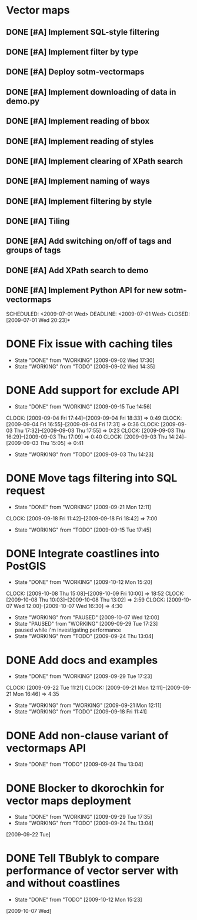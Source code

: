 * Vector maps
** DONE [#A] Implement SQL-style filtering
   SCHEDULED: <2009-06-20 Sat> DEADLINE: <2009-06-26 Fri> CLOSED: [2009-06-26 Fri 16:55]
** DONE [#A] Implement filter by type
   SCHEDULED: <2009-06-20 Sat> DEADLINE: <2009-06-26 Fri> CLOSED: [2009-06-26 Fri 16:55]
** DONE [#A] Deploy sotm-vectormaps
   SCHEDULED: <2009-07-01 Wed> DEADLINE: <2009-07-01 Wed> CLOSED: [2009-07-01 Wed 11:44]
** DONE [#A] Implement downloading of data in demo.py
   SCHEDULED: <2009-07-01 Wed> DEADLINE: <2009-07-01 Wed> CLOSED: [2009-07-01 Wed 20:23]
** DONE [#A] Implement reading of bbox
   SCHEDULED: <2009-07-02 Thu> DEADLINE: <2009-07-02 Thu> CLOSED: [2009-07-03 Fri 12:07]
** DONE [#A] Implement reading of styles
   SCHEDULED: <2009-07-07 Tue> DEADLINE: <2009-07-08 Wed> CLOSED: [2009-07-16 Thu 11:17]
** DONE [#A] Implement clearing of XPath search
   SCHEDULED: <2009-07-07 Tue> DEADLINE: <2009-07-07 Tue> CLOSED: [2009-07-07 Tue 15:38]
** DONE [#A] Implement naming of ways
   DEADLINE: <2009-08-07 Fri> SCHEDULED: <2009-09-07 Mon> CLOSED: [2009-08-31 Mon 11:47]
** DONE [#A] Implement filtering by style
   SCHEDULED: <2009-07-28 Tue> DEADLINE: <2009-08-04 Tue> CLOSED: [2009-08-31 Mon 11:47]
** DONE [#A] Tiling
   SCHEDULED: <2009-08-05 Wed> DEADLINE: <2009-08-11 Tue> CLOSED: [2009-08-31 Mon 11:47]
** DONE [#A] Add switching on/off of tags and groups of tags
   SCHEDULED: <2009-07-06 Mon> DEADLINE: <2009-07-06 Mon> CLOSED: [2009-07-06 Mon 19:09]
** DONE [#A] Add XPath search to demo
   SCHEDULED: <2009-07-06 Mon> DEADLINE: <2009-07-07 Tue> CLOSED: [2009-07-16 Thu 11:17]
** DONE [#A] Implement Python API for new sotm-vectormaps
   SCHEDULED: <2009-07-01 Wed> DEADLINE: <2009-07-01 Wed> CLOSED: [2009-07-01 Wed 20:23]*
* DONE Fix issue with caching tiles
  SCHEDULED: <2009-09-02 Wed> CLOSED: [2009-09-02 Wed 17:30]
  - State "DONE"       from "WORKING"    [2009-09-02 Wed 17:30]
  - State "WORKING"    from "TODO"       [2009-09-02 Wed 14:35]
  
* DONE Add support for exclude API
  SCHEDULED: <2009-09-03 Thu> DEADLINE: <2009-09-16 Wed> CLOSED: [2009-09-15 Tue 14:56]
  - State "DONE"       from "WORKING"    [2009-09-15 Tue 14:56]
  CLOCK: [2009-09-04 Fri 17:44]--[2009-09-04 Fri 18:33] =>  0:49
  CLOCK: [2009-09-04 Fri 16:55]--[2009-09-04 Fri 17:31] =>  0:36
  CLOCK: [2009-09-03 Thu 17:32]--[2009-09-03 Thu 17:55] =>  0:23
  CLOCK: [2009-09-03 Thu 16:29]--[2009-09-03 Thu 17:09] =>  0:40
  CLOCK: [2009-09-03 Thu 14:24]--[2009-09-03 Thu 15:05] =>  0:41
  - State "WORKING"    from "TODO"       [2009-09-03 Thu 14:23]
* DONE Move tags filtering into SQL request
  SCHEDULED: <2009-09-15 Tue> DEADLINE: <2009-09-16 Wed> CLOSED: [2009-09-21 Mon 12:11]
  - State "DONE"       from "WORKING"    [2009-09-21 Mon 12:11]
  CLOCK: [2009-09-18 Fri 11:42]--[2009-09-18 Fri 18:42] => 7:00
  - State "WORKING"    from "TODO"       [2009-09-15 Tue 17:45]
* DONE Integrate coastlines into PostGIS
  SCHEDULED: <2009-09-21 Mon> DEADLINE: <2009-09-24 Thu> CLOSED: [2009-10-12 Mon 15:20]
  - State "DONE"       from "WORKING"    [2009-10-12 Mon 15:20]
  CLOCK: [2009-10-08 Thu 15:08]--[2009-10-09 Fri 10:00] => 18:52
  CLOCK: [2009-10-08 Thu 10:03]--[2009-10-08 Thu 13:02] =>  2:59
  CLOCK: [2009-10-07 Wed 12:00]--[2009-10-07 Wed 16:30] => 4:30
  - State "WORKING"    from "PAUSED"     [2009-10-07 Wed 12:00]
  - State "PAUSED"     from "WORKING"    [2009-09-29 Tue 17:23] \\
    paused while i'm investigating performance
  - State "WORKING"    from "TODO"       [2009-09-24 Thu 13:04]
* DONE Add docs and examples
  SCHEDULED: <2009-09-18 Fri> DEADLINE: <2009-09-23 Wed> CLOSED: [2009-09-29 Tue 17:23]
  - State "DONE"       from "WORKING"    [2009-09-29 Tue 17:23]
  CLOCK: [2009-09-22 Tue 11:21]
  CLOCK: [2009-09-21 Mon 12:11]--[2009-09-21 Mon 16:46] =>  4:35
  - State "WORKING"    from "WORKING"    [2009-09-21 Mon 12:11]
  - State "WORKING"    from "TODO"       [2009-09-18 Fri 11:41]
* DONE Add non-clause variant of vectormaps API
  SCHEDULED: <2009-09-22 Tue> DEADLINE: <2009-09-22 Tue> CLOSED: [2009-09-24 Thu 13:04]
  - State "DONE"       from "TODO"       [2009-09-24 Thu 13:04]
* DONE Blocker to dkorochkin for vector maps deployment
  SCHEDULED: <2009-09-22 Tue> DEADLINE: <2009-09-23 Wed> CLOSED: [2009-09-29 Tue 17:35]
  - State "DONE"       from "WORKING"    [2009-09-29 Tue 17:35]
  - State "WORKING"    from "TODO"       [2009-09-24 Thu 13:04]
  [2009-09-22 Tue]
* DONE Tell TBublyk to compare performance of vector server with and without coastlines
  DEADLINE: <2009-10-09 Fri> SCHEDULED: <2009-10-09 Fri> CLOSED: [2009-10-12 Mon 15:23]
  - State "DONE"       from "TODO"       [2009-10-12 Mon 15:23]
  [2009-10-07 Wed]
  
